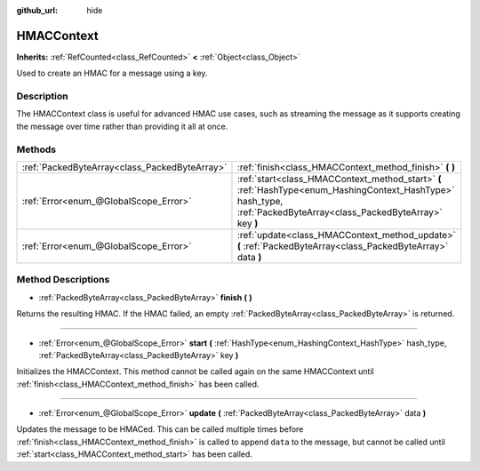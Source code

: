 :github_url: hide

.. DO NOT EDIT THIS FILE!!!
.. Generated automatically from Godot engine sources.
.. Generator: https://github.com/godotengine/godot/tree/master/doc/tools/make_rst.py.
.. XML source: https://github.com/godotengine/godot/tree/master/doc/classes/HMACContext.xml.

.. _class_HMACContext:

HMACContext
===========

**Inherits:** :ref:`RefCounted<class_RefCounted>` **<** :ref:`Object<class_Object>`

Used to create an HMAC for a message using a key.

Description
-----------

The HMACContext class is useful for advanced HMAC use cases, such as streaming the message as it supports creating the message over time rather than providing it all at once.


.. tabs::

 .. code-tab:: gdscript

    extends Node
    var ctx = HMACContext.new()
    
    func _ready():
        var key = "supersecret".to_utf8()
        var err = ctx.start(HashingContext.HASH_SHA256, key)
        assert(err == OK)
        var msg1 = "this is ".to_utf8()
        var msg2 = "super duper secret".to_utf8()
        err = ctx.update(msg1)
        assert(err == OK)
        err = ctx.update(msg2)
        assert(err == OK)
        var hmac = ctx.finish()
        print(hmac.hex_encode())
    

 .. code-tab:: csharp

    using Godot;
    using System;
    using System.Diagnostics;
    
    public class CryptoNode : Node
    {
        private HMACContext ctx = new HMACContext();
    
        public override void _Ready()
        {
            byte[] key = "supersecret".ToUTF8();
            Error err = ctx.Start(HashingContext.HashType.Sha256, key);
            Debug.Assert(err == Error.Ok);
            byte[] msg1 = "this is ".ToUTF8();
            byte[] msg2 = "super duper secret".ToUTF8();
            err = ctx.Update(msg1);
            Debug.Assert(err == Error.Ok);
            err = ctx.Update(msg2);
            Debug.Assert(err == Error.Ok);
            byte[] hmac = ctx.Finish();
            GD.Print(hmac.HexEncode());
        }
    }



Methods
-------

+-----------------------------------------------+---------------------------------------------------------------------------------------------------------------------------------------------------------------------+
| :ref:`PackedByteArray<class_PackedByteArray>` | :ref:`finish<class_HMACContext_method_finish>` **(** **)**                                                                                                          |
+-----------------------------------------------+---------------------------------------------------------------------------------------------------------------------------------------------------------------------+
| :ref:`Error<enum_@GlobalScope_Error>`         | :ref:`start<class_HMACContext_method_start>` **(** :ref:`HashType<enum_HashingContext_HashType>` hash_type, :ref:`PackedByteArray<class_PackedByteArray>` key **)** |
+-----------------------------------------------+---------------------------------------------------------------------------------------------------------------------------------------------------------------------+
| :ref:`Error<enum_@GlobalScope_Error>`         | :ref:`update<class_HMACContext_method_update>` **(** :ref:`PackedByteArray<class_PackedByteArray>` data **)**                                                       |
+-----------------------------------------------+---------------------------------------------------------------------------------------------------------------------------------------------------------------------+

Method Descriptions
-------------------

.. _class_HMACContext_method_finish:

- :ref:`PackedByteArray<class_PackedByteArray>` **finish** **(** **)**

Returns the resulting HMAC. If the HMAC failed, an empty :ref:`PackedByteArray<class_PackedByteArray>` is returned.

----

.. _class_HMACContext_method_start:

- :ref:`Error<enum_@GlobalScope_Error>` **start** **(** :ref:`HashType<enum_HashingContext_HashType>` hash_type, :ref:`PackedByteArray<class_PackedByteArray>` key **)**

Initializes the HMACContext. This method cannot be called again on the same HMACContext until :ref:`finish<class_HMACContext_method_finish>` has been called.

----

.. _class_HMACContext_method_update:

- :ref:`Error<enum_@GlobalScope_Error>` **update** **(** :ref:`PackedByteArray<class_PackedByteArray>` data **)**

Updates the message to be HMACed. This can be called multiple times before :ref:`finish<class_HMACContext_method_finish>` is called to append ``data`` to the message, but cannot be called until :ref:`start<class_HMACContext_method_start>` has been called.

.. |virtual| replace:: :abbr:`virtual (This method should typically be overridden by the user to have any effect.)`
.. |const| replace:: :abbr:`const (This method has no side effects. It doesn't modify any of the instance's member variables.)`
.. |vararg| replace:: :abbr:`vararg (This method accepts any number of arguments after the ones described here.)`
.. |constructor| replace:: :abbr:`constructor (This method is used to construct a type.)`
.. |static| replace:: :abbr:`static (This method doesn't need an instance to be called, so it can be called directly using the class name.)`
.. |operator| replace:: :abbr:`operator (This method describes a valid operator to use with this type as left-hand operand.)`
